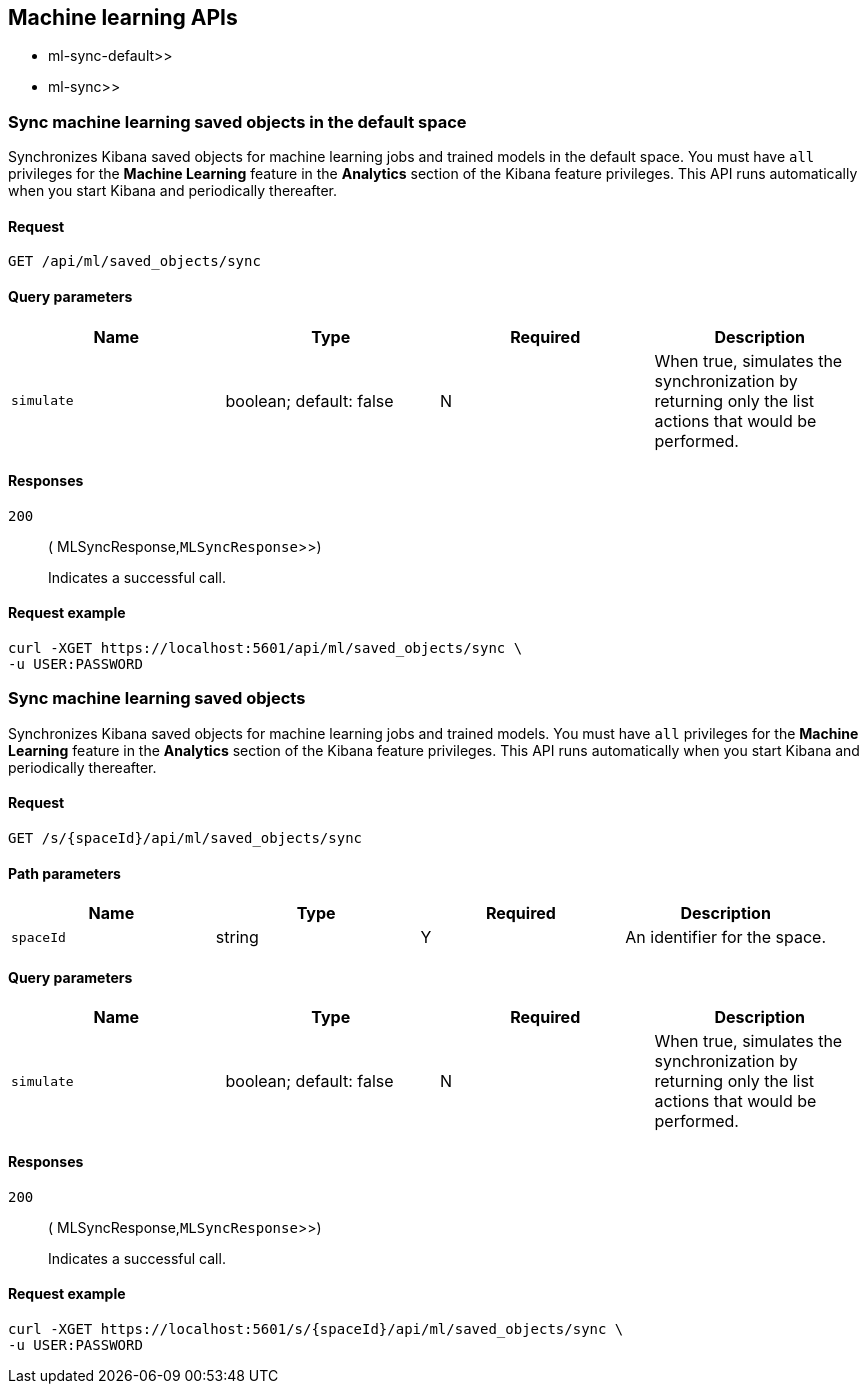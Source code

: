 [[Machine_learning_APIs]]
== Machine learning APIs

*  ml-sync-default>>
*  ml-sync>>

[[ml-sync-default]]
=== Sync machine learning saved objects in the default space

Synchronizes Kibana saved objects for machine learning jobs and trained models in the default space. You must have `all` privileges for the *Machine Learning* feature in the *Analytics* section of the Kibana feature privileges. This API runs automatically when you start Kibana and periodically thereafter.


==== Request

`GET /api/ml/saved_objects/sync`

==== Query parameters

[options="header"]
|==========
|Name |Type |Required |Description
|`simulate` |+boolean+; default: ++false++ |N |When true, simulates the synchronization by returning only the list actions that would be performed.

|==========
==== Responses

`200`::
+
--
( MLSyncResponse,`MLSyncResponse`>>)

Indicates a successful call.

--

==== Request example

[source,json]
--------
curl -XGET https://localhost:5601/api/ml/saved_objects/sync \
-u USER:PASSWORD
--------
[[ml-sync]]
=== Sync machine learning saved objects

Synchronizes Kibana saved objects for machine learning jobs and trained models. You must have `all` privileges for the *Machine Learning* feature in the *Analytics* section of the Kibana feature privileges. This API runs automatically when you start Kibana and periodically thereafter.


==== Request

`GET /s/{spaceId}/api/ml/saved_objects/sync`

==== Path parameters

[options="header"]
|==========
|Name |Type |Required |Description
|`spaceId` |+string+ |Y |An identifier for the space.

|==========
==== Query parameters

[options="header"]
|==========
|Name |Type |Required |Description
|`simulate` |+boolean+; default: ++false++ |N |When true, simulates the synchronization by returning only the list actions that would be performed.

|==========
==== Responses

`200`::
+
--
( MLSyncResponse,`MLSyncResponse`>>)

Indicates a successful call.

--

==== Request example

[source,json]
--------
curl -XGET https://localhost:5601/s/{spaceId}/api/ml/saved_objects/sync \
-u USER:PASSWORD
--------